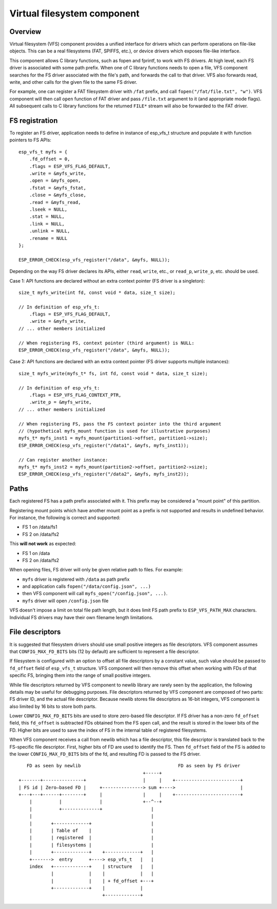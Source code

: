 Virtual filesystem component
============================

Overview
--------

Virtual filesystem (VFS) component provides a unified interface for drivers which can perform operations on file-like objects. This can be a real filesystems (FAT, SPIFFS, etc.), or device drivers which exposes file-like interface.

This component allows C library functions, such as fopen and fprintf, to work with FS drivers. At high level, each FS driver is associated with some path prefix. When one of C library functions needs to open a file, VFS component searches for the FS driver associated with the file's path, and forwards the call to that driver. VFS also forwards read, write, and other calls for the given file to the same FS driver.

For example, one can register a FAT filesystem driver with ``/fat`` prefix, and call ``fopen("/fat/file.txt", "w")``. VFS component will then call ``open`` function of FAT driver and pass ``/file.txt`` argument to it (and appropriate mode flags). All subsequent calls to C library functions for the returned ``FILE*`` stream will also be forwarded to the FAT driver.

FS registration
---------------

To register an FS driver, application needs to define in instance of esp_vfs_t structure and populate it with function pointers to FS APIs::

    esp_vfs_t myfs = {
        .fd_offset = 0,
        .flags = ESP_VFS_FLAG_DEFAULT,
        .write = &myfs_write,
        .open = &myfs_open,
        .fstat = &myfs_fstat,
        .close = &myfs_close,
        .read = &myfs_read,
        .lseek = NULL,
        .stat = NULL,
        .link = NULL,
        .unlink = NULL,
        .rename = NULL
    };

    ESP_ERROR_CHECK(esp_vfs_register("/data", &myfs, NULL));

Depending on the way FS driver declares its APIs, either ``read``, ``write``, etc., or ``read_p``, ``write_p``, etc. should be used.

Case 1: API functions are declared without an extra context pointer (FS driver is a singleton)::

    size_t myfs_write(int fd, const void * data, size_t size);

    // In definition of esp_vfs_t:
        .flags = ESP_VFS_FLAG_DEFAULT,
        .write = &myfs_write,
    // ... other members initialized
    
    // When registering FS, context pointer (third argument) is NULL:
    ESP_ERROR_CHECK(esp_vfs_register("/data", &myfs, NULL));

Case 2: API functions are declared with an extra context pointer (FS driver supports multiple instances)::

    size_t myfs_write(myfs_t* fs, int fd, const void * data, size_t size);

    // In definition of esp_vfs_t:
        .flags = ESP_VFS_FLAG_CONTEXT_PTR,
        .write_p = &myfs_write,
    // ... other members initialized
    
    // When registering FS, pass the FS context pointer into the third argument
    // (hypothetical myfs_mount function is used for illustrative purposes)
    myfs_t* myfs_inst1 = myfs_mount(partition1->offset, partition1->size);
    ESP_ERROR_CHECK(esp_vfs_register("/data1", &myfs, myfs_inst1));

    // Can register another instance:
    myfs_t* myfs_inst2 = myfs_mount(partition2->offset, partition2->size);
    ESP_ERROR_CHECK(esp_vfs_register("/data2", &myfs, myfs_inst2));

Paths
-----

Each registered FS has a path prefix associated with it. This prefix may be considered a "mount point" of this partition.

Registering mount points which have another mount point as a prefix is not supported and results in undefined behavior. For instance, the following is correct and supported:

- FS 1 on /data/fs1
- FS 2 on /data/fs2

This **will not work** as expected:

- FS 1 on /data
- FS 2 on /data/fs2

When opening files, FS driver will only be given relative path to files. For example:

- ``myfs`` driver is registered with ``/data`` as path prefix
- and application calls ``fopen("/data/config.json", ...)``
- then VFS component will call ``myfs_open("/config.json", ...)``.
- ``myfs`` driver will open ``/config.json`` file

VFS doesn't impose a limit on total file path length, but it does limit FS path prefix to ``ESP_VFS_PATH_MAX`` characters. Individual FS drivers may have their own filename length limitations.


File descriptors
----------------

It is suggested that filesystem drivers should use small positive integers as file descriptors. VFS component assumes that ``CONFIG_MAX_FD_BITS`` bits (12 by default) are sufficient to represent a file descriptor.

If filesystem is configured with an option to offset all file descriptors by a constant value, such value should be passed to ``fd_offset`` field of ``esp_vfs_t`` structure. VFS component will then remove this offset when working with FDs of that specific FS, bringing them into the range of small positive integers.

While file descriptors returned by VFS component to newlib library are rarely seen by the application, the following details may be useful for debugging purposes. File descriptors returned by VFS component are composed of two parts: FS driver ID, and the actual file descriptor. Because newlib stores file descriptors as 16-bit integers, VFS component is also limited by 16 bits to store both parts. 

Lower ``CONFIG_MAX_FD_BITS`` bits are used to store zero-based file descriptor. If FS driver has a non-zero ``fd_offset`` field, this ``fd_offset`` is subtracted FDs obtained from the FS ``open`` call, and the result is stored in the lower bits of the FD. Higher bits are used to save the index of FS in the internal table of registered filesystems.

When VFS component receives a call from newlib which has a file descriptor, this file descriptor is translated back to the FS-specific file descriptor. First, higher bits of FD are used to identify the FS. Then ``fd_offset`` field of the FS is added to the lower ``CONFIG_MAX_FD_BITS`` bits of the fd, and resulting FD is passed to the FS driver.

::

       FD as seen by newlib                                    FD as seen by FS driver
                                                  +-----+
    +-------+---------------+                     |     |    +------------------------+
    | FS id | Zero—based FD |     +---------------> sum +---->                        |
    +---+---+------+--------+     |               |     |    +------------------------+
        |          |              |               +--^--+
        |          +--------------+                  |
        |                                            |
        |       +-------------+                      |
        |       | Table of    |                      |
        |       | registered  |                      |
        |       | filesystems |                      |
        |       +-------------+    +-------------+   |
        +------->  entry      +----> esp_vfs_t   |   |
        index   +-------------+    | structure   |   |
                |             |    |             |   |
                |             |    | + fd_offset +---+
                +-------------+    |             |
                                   +-------------+



